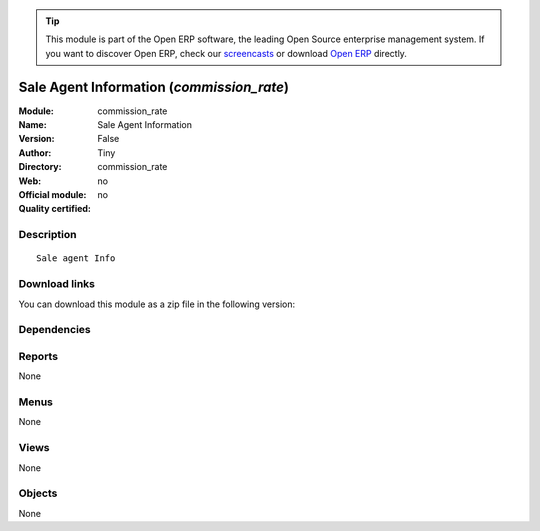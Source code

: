 
.. i18n: .. module:: commission_rate
.. i18n:     :synopsis: Sale Agent Information 
.. i18n:     :noindex:
.. i18n: .. 

.. module:: commission_rate
    :synopsis: Sale Agent Information 
    :noindex:
.. 

.. i18n: .. raw:: html
.. i18n: 
.. i18n:       <br />
.. i18n:     <link rel="stylesheet" href="../_static/hide_objects_in_sidebar.css" type="text/css" />

.. raw:: html

      <br />
    <link rel="stylesheet" href="../_static/hide_objects_in_sidebar.css" type="text/css" />

.. i18n: .. tip:: This module is part of the Open ERP software, the leading Open Source 
.. i18n:   enterprise management system. If you want to discover Open ERP, check our 
.. i18n:   `screencasts <http://openerp.tv>`_ or download 
.. i18n:   `Open ERP <http://openerp.com>`_ directly.

.. tip:: This module is part of the Open ERP software, the leading Open Source 
  enterprise management system. If you want to discover Open ERP, check our 
  `screencasts <http://openerp.tv>`_ or download 
  `Open ERP <http://openerp.com>`_ directly.

.. i18n: .. raw:: html
.. i18n: 
.. i18n:     <div class="js-kit-rating" title="" permalink="" standalone="yes" path="/commission_rate"></div>
.. i18n:     <script src="http://js-kit.com/ratings.js"></script>

.. raw:: html

    <div class="js-kit-rating" title="" permalink="" standalone="yes" path="/commission_rate"></div>
    <script src="http://js-kit.com/ratings.js"></script>

.. i18n: Sale Agent Information (*commission_rate*)
.. i18n: ==========================================
.. i18n: :Module: commission_rate
.. i18n: :Name: Sale Agent Information
.. i18n: :Version: False
.. i18n: :Author: Tiny
.. i18n: :Directory: commission_rate
.. i18n: :Web: 
.. i18n: :Official module: no
.. i18n: :Quality certified: no

Sale Agent Information (*commission_rate*)
==========================================
:Module: commission_rate
:Name: Sale Agent Information
:Version: False
:Author: Tiny
:Directory: commission_rate
:Web: 
:Official module: no
:Quality certified: no

.. i18n: Description
.. i18n: -----------

Description
-----------

.. i18n: ::
.. i18n: 
.. i18n:   Sale agent Info

::

  Sale agent Info

.. i18n: Download links
.. i18n: --------------

Download links
--------------

.. i18n: You can download this module as a zip file in the following version:

You can download this module as a zip file in the following version:

.. i18n:   * `trunk <http://www.openerp.com/download/modules/trunk/commission_rate.zip>`_

  * `trunk <http://www.openerp.com/download/modules/trunk/commission_rate.zip>`_

.. i18n: Dependencies
.. i18n: ------------

Dependencies
------------

.. i18n:  * :mod:`base`
.. i18n:  * :mod:`product`
.. i18n:  * :mod:`sale`

 * :mod:`base`
 * :mod:`product`
 * :mod:`sale`

.. i18n: Reports
.. i18n: -------

Reports
-------

.. i18n: None

None

.. i18n: Menus
.. i18n: -------

Menus
-------

.. i18n: None

None

.. i18n: Views
.. i18n: -----

Views
-----

.. i18n: None

None

.. i18n: Objects
.. i18n: -------

Objects
-------

.. i18n: None

None
